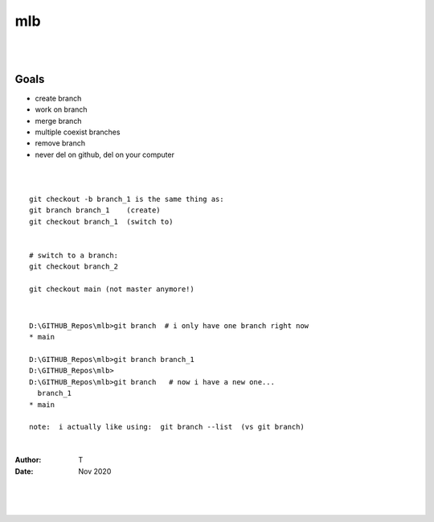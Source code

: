 

mlb
######

|
|




Goals
~~~~~~~~~~~~~~~~~~~
* create branch
* work on branch
* merge branch
* multiple coexist branches
* remove branch
* never del on github, del on your computer 



|
|



::

  git checkout -b branch_1 is the same thing as:
  git branch branch_1    (create)
  git checkout branch_1  (switch to)


  # switch to a branch: 
  git checkout branch_2

  git checkout main (not master anymore!)



|




::

  D:\GITHUB_Repos\mlb>git branch  # i only have one branch right now 
  * main  

  D:\GITHUB_Repos\mlb>git branch branch_1
  D:\GITHUB_Repos\mlb>
  D:\GITHUB_Repos\mlb>git branch   # now i have a new one... 
    branch_1
  * main

  note:  i actually like using:  git branch --list  (vs git branch)

  
















|



:Author: T 
:Date: Nov 2020



|
|
|

